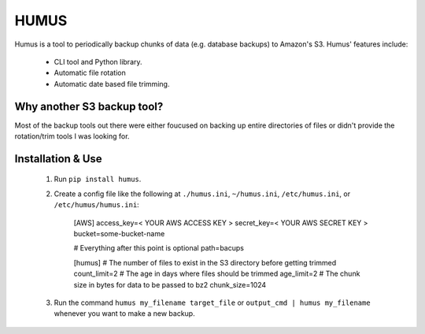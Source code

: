 =====
HUMUS
=====

Humus is a tool to periodically backup chunks of data (e.g. database backups) to Amazon's S3.  Humus' features include:

    * CLI tool and Python library.
    * Automatic file rotation
    * Automatic date based file trimming.

Why another S3 backup tool?
===========================

Most of the backup tools out there were either foucused on backing up entire directories of files or didn't provide the rotation/trim tools I was looking for.


Installation & Use
==================

    1. Run ``pip install humus``.
    2. Create a config file like the following at ``./humus.ini``, ``~/humus.ini``, ``/etc/humus.ini``, or ``/etc/humus/humus.ini``:

        [AWS]
        access_key=< YOUR AWS ACCESS KEY >
        secret_key=< YOUR AWS SECRET KEY >
        bucket=some-bucket-name

        # Everything after this point is optional
        path=bacups

        [humus]
        # The number of files to exist in the S3 directory before getting trimmed
        count_limit=2
        # The age in days where files should be trimmed
        age_limit=2
        # The chunk size in bytes for data to be passed to bz2
        chunk_size=1024

    3. Run the command ``humus my_filename target_file`` or ``output_cmd | humus my_filename`` whenever you want to make a new backup.
